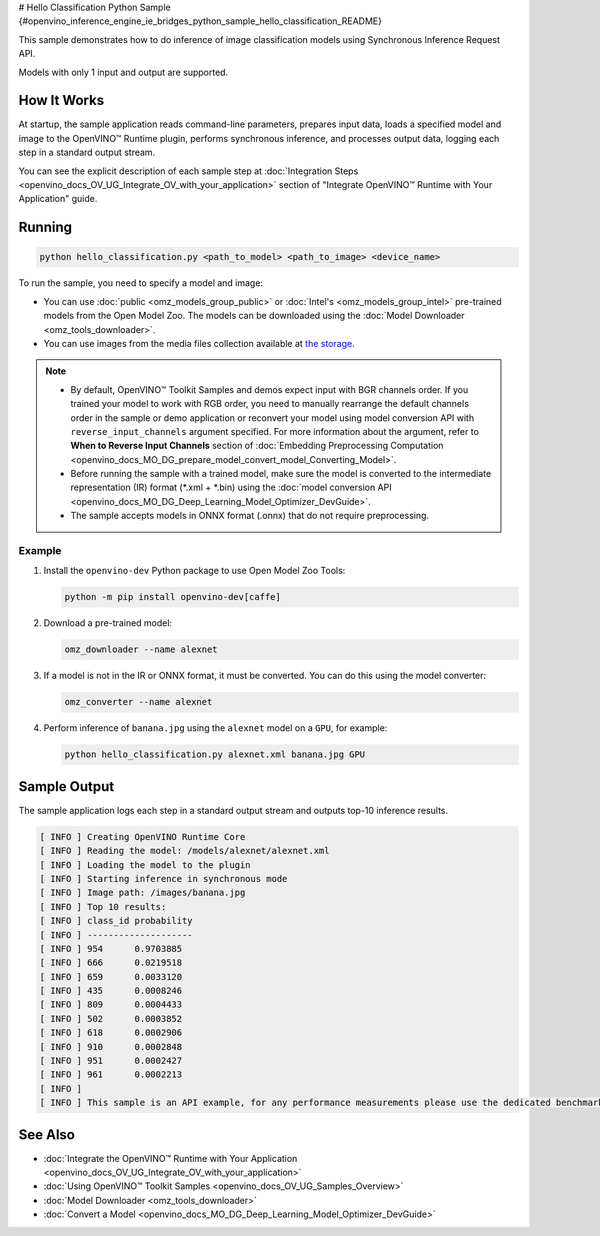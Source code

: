 # Hello Classification Python Sample {#openvino_inference_engine_ie_bridges_python_sample_hello_classification_README}


.. meta::
   :description: Learn how to do inference of image classification 
                 models using Synchronous Inference Request (Python) API.


This sample demonstrates how to do inference of image classification models using Synchronous Inference Request API. 

Models with only 1 input and output are supported.

.. tab-set::

   .. tab-item:: Requirements 

      +-----------------------------------+-------------------------------------------------------------------------------------------------------------------------------------------------------------------+
      | Options                           | Values                                                                                                                                                            |
      +===================================+===================================================================================================================================================================+
      | Validated Models                  | :doc:`alexnet <omz_models_model_alexnet>`, :doc:`googlenet-v1 <omz_models_model_googlenet_v1>`                                                                    |
      +-----------------------------------+-------------------------------------------------------------------------------------------------------------------------------------------------------------------+
      | Model Format                      | OpenVINO™ toolkit Intermediate Representation (.xml + .bin), ONNX (.onnx)                                                                                         |
      +-----------------------------------+-------------------------------------------------------------------------------------------------------------------------------------------------------------------+
      | Supported devices                 | :doc:`All <openvino_docs_OV_UG_supported_plugins_Supported_Devices>`                                                                                              |
      +-----------------------------------+-------------------------------------------------------------------------------------------------------------------------------------------------------------------+
      | Other language realization        | :doc:`C++ <openvino_inference_engine_samples_hello_classification_README>`, :doc:`C <openvino_inference_engine_ie_bridges_c_samples_hello_classification_README>` |
      +-----------------------------------+-------------------------------------------------------------------------------------------------------------------------------------------------------------------+
   
   .. tab-item:: Python API

      The following Python API is used in the application:

      +-----------------------------+-------------------------------------------------------------------------------------------------------------------------------------------------------------------------------------------------------------------------------------------+--------------------------------------------------------------------------------------------------------------------------------------------------------------------------------------------+
      | Feature                     | API                                                                                                                                                                                                                                       | Description                                                                                                                                                                                |
      +=============================+===========================================================================================================================================================================================================================================+============================================================================================================================================================================================+
      | Basic Infer Flow            | `openvino.runtime.Core <https://docs.openvino.ai/2023.1/api/ie_python_api/_autosummary/openvino.runtime.Core.html>`__ ,                                                                                                                   |                                                                                                                                                                                            |
      |                             | `openvino.runtime.Core.read_model <https://docs.openvino.ai/2023.1/api/ie_python_api/_autosummary/openvino.runtime.Core.html#openvino.runtime.Core.read_model>`__ ,                                                                       |                                                                                                                                                                                            |
      |                             | `openvino.runtime.Core.compile_model <https://docs.openvino.ai/2023.1/api/ie_python_api/_autosummary/openvino.runtime.Core.html#openvino.runtime.Core.compile_model>`__                                                                   | Common API to do inference                                                                                                                                                                 |
      +-----------------------------+-------------------------------------------------------------------------------------------------------------------------------------------------------------------------------------------------------------------------------------------+--------------------------------------------------------------------------------------------------------------------------------------------------------------------------------------------+
      | Synchronous Infer           | `openvino.runtime.CompiledModel.infer_new_request <https://docs.openvino.ai/2023.1/api/ie_python_api/_autosummary/openvino.runtime.CompiledModel.html#openvino.runtime.CompiledModel.infer_new_request>`__                                | Do synchronous inference                                                                                                                                                                   |
      +-----------------------------+-------------------------------------------------------------------------------------------------------------------------------------------------------------------------------------------------------------------------------------------+--------------------------------------------------------------------------------------------------------------------------------------------------------------------------------------------+
      | Model Operations            | `openvino.runtime.Model.inputs <https://docs.openvino.ai/2023.1/api/ie_python_api/_autosummary/openvino.runtime.Model.html#openvino.runtime.Model.inputs>`__ ,                                                                            | Managing of model                                                                                                                                                                          |
      |                             | `openvino.runtime.Model.outputs <https://docs.openvino.ai/2023.1/api/ie_python_api/_autosummary/openvino.runtime.Model.html#openvino.runtime.Model.outputs>`__                                                                            |                                                                                                                                                                                            |
      +-----------------------------+-------------------------------------------------------------------------------------------------------------------------------------------------------------------------------------------------------------------------------------------+--------------------------------------------------------------------------------------------------------------------------------------------------------------------------------------------+
      | Preprocessing               | `openvino.preprocess.PrePostProcessor <https://docs.openvino.ai/2023.1/api/ie_python_api/_autosummary/openvino.preprocess.PrePostProcessor.html>`__ ,                                                                                     | Set image of the original size as input for a model with other input size. Resize and layout conversions will be performed automatically by the corresponding plugin just before inference |
      |                             | `openvino.preprocess.InputTensorInfo.set_element_type <https://docs.openvino.ai/2023.1/api/ie_python_api/_autosummary/openvino.preprocess.InputTensorInfo.html#openvino.preprocess.InputTensorInfo.set_element_type>`__ ,                 |                                                                                                                                                                                            |
      |                             | `openvino.preprocess.InputTensorInfo.set_layout <https://docs.openvino.ai/2023.1/api/ie_python_api/_autosummary/openvino.preprocess.InputTensorInfo.html#openvino.preprocess.InputTensorInfo.set_layout>`__ ,                             |                                                                                                                                                                                            |
      |                             | `openvino.preprocess.InputTensorInfo.set_spatial_static_shape <https://docs.openvino.ai/2023.1/api/ie_python_api/_autosummary/openvino.preprocess.InputTensorInfo.html#openvino.preprocess.InputTensorInfo.set_spatial_static_shape>`__ , |                                                                                                                                                                                            |
      |                             | `openvino.preprocess.PreProcessSteps.resize <https://docs.openvino.ai/2023.1/api/ie_python_api/_autosummary/openvino.preprocess.PreProcessSteps.html#openvino.preprocess.PreProcessSteps.resize>`__ ,                                     |                                                                                                                                                                                            |
      |                             | `openvino.preprocess.InputModelInfo.set_layout <https://docs.openvino.ai/2023.1/api/ie_python_api/_autosummary/openvino.preprocess.InputModelInfo.html#openvino.preprocess.InputModelInfo.set_layout>`__ ,                                |                                                                                                                                                                                            |
      |                             | `openvino.preprocess.OutputTensorInfo.set_element_type <https://docs.openvino.ai/2023.1/api/ie_python_api/_autosummary/openvino.preprocess.OutputTensorInfo.html#openvino.preprocess.OutputTensorInfo.set_element_type>`__ ,              |                                                                                                                                                                                            |
      |                             | `openvino.preprocess.PrePostProcessor.build <https://docs.openvino.ai/2023.1/api/ie_python_api/_autosummary/openvino.preprocess.PrePostProcessor.html#openvino.preprocess.PrePostProcessor.build>`__                                      |                                                                                                                                                                                            |
      +-----------------------------+-------------------------------------------------------------------------------------------------------------------------------------------------------------------------------------------------------------------------------------------+--------------------------------------------------------------------------------------------------------------------------------------------------------------------------------------------+

   .. tab-item:: Sample Code

      .. doxygensnippet:: samples/python/hello_classification/hello_classification.py
         :language: python

How It Works
############

At startup, the sample application reads command-line parameters, prepares input data, loads a specified model and image to the OpenVINO™ Runtime plugin, performs synchronous inference, and processes output data, logging each step in a standard output stream.

You can see the explicit description of each sample step at :doc:`Integration Steps <openvino_docs_OV_UG_Integrate_OV_with_your_application>` section of "Integrate OpenVINO™ Runtime with Your Application" guide.

Running
#######

.. code-block:: console
   
   python hello_classification.py <path_to_model> <path_to_image> <device_name>

To run the sample, you need to specify a model and image:

- You can use :doc:`public <omz_models_group_public>` or :doc:`Intel's <omz_models_group_intel>` pre-trained models from the Open Model Zoo. The models can be downloaded using the :doc:`Model Downloader <omz_tools_downloader>`.
- You can use images from the media files collection available at `the storage <https://storage.openvinotoolkit.org/data/test_data>`__.

.. note::
  
   - By default, OpenVINO™ Toolkit Samples and demos expect input with BGR channels order. If you trained your model to work with RGB order, you need to manually rearrange the default channels order in the sample or demo application or reconvert your model using model conversion API with ``reverse_input_channels`` argument specified. For more information about the argument, refer to **When to Reverse Input Channels** section of :doc:`Embedding Preprocessing Computation <openvino_docs_MO_DG_prepare_model_convert_model_Converting_Model>`.
   - Before running the sample with a trained model, make sure the model is converted to the intermediate representation (IR) format (\*.xml + \*.bin) using the :doc:`model conversion API <openvino_docs_MO_DG_Deep_Learning_Model_Optimizer_DevGuide>`.
   - The sample accepts models in ONNX format (.onnx) that do not require preprocessing.

Example
+++++++

1. Install the ``openvino-dev`` Python package to use Open Model Zoo Tools:
   
   .. code-block:: console
      
      python -m pip install openvino-dev[caffe]

2. Download a pre-trained model:
   
   .. code-block:: console
      
      omz_downloader --name alexnet

3. If a model is not in the IR or ONNX format, it must be converted. You can do this using the model converter:
   
   .. code-block:: console
      
      omz_converter --name alexnet

4. Perform inference of ``banana.jpg`` using the ``alexnet`` model on a ``GPU``, for example:
   
   .. code-block:: console
      
      python hello_classification.py alexnet.xml banana.jpg GPU

Sample Output
#############

The sample application logs each step in a standard output stream and outputs top-10 inference results.

.. code-block:: console
   
   [ INFO ] Creating OpenVINO Runtime Core
   [ INFO ] Reading the model: /models/alexnet/alexnet.xml
   [ INFO ] Loading the model to the plugin
   [ INFO ] Starting inference in synchronous mode
   [ INFO ] Image path: /images/banana.jpg
   [ INFO ] Top 10 results:     
   [ INFO ] class_id probability
   [ INFO ] --------------------
   [ INFO ] 954      0.9703885
   [ INFO ] 666      0.0219518
   [ INFO ] 659      0.0033120
   [ INFO ] 435      0.0008246
   [ INFO ] 809      0.0004433
   [ INFO ] 502      0.0003852
   [ INFO ] 618      0.0002906
   [ INFO ] 910      0.0002848
   [ INFO ] 951      0.0002427
   [ INFO ] 961      0.0002213
   [ INFO ]
   [ INFO ] This sample is an API example, for any performance measurements please use the dedicated benchmark_app tool

See Also
########

- :doc:`Integrate the OpenVINO™ Runtime with Your Application <openvino_docs_OV_UG_Integrate_OV_with_your_application>`
- :doc:`Using OpenVINO™ Toolkit Samples <openvino_docs_OV_UG_Samples_Overview>`
- :doc:`Model Downloader <omz_tools_downloader>`
- :doc:`Convert a Model <openvino_docs_MO_DG_Deep_Learning_Model_Optimizer_DevGuide>`


